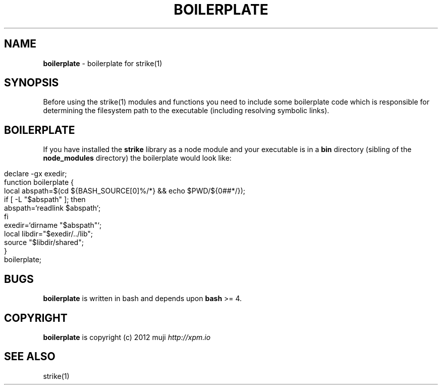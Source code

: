 .\" generated with Ronn/v0.7.3
.\" http://github.com/rtomayko/ronn/tree/0.7.3
.
.TH "BOILERPLATE" "1" "December 2012" "" ""
.
.SH "NAME"
\fBboilerplate\fR \- boilerplate for strike(1)
.
.SH "SYNOPSIS"
Before using the strike(1) modules and functions you need to include some boilerplate code which is responsible for determining the filesystem path to the executable (including resolving symbolic links)\.
.
.SH "BOILERPLATE"
If you have installed the \fBstrike\fR library as a node module and your executable is in a \fBbin\fR directory (sibling of the \fBnode_modules\fR directory) the boilerplate would look like:
.
.IP "" 4
.
.nf

declare \-gx exedir;
function boilerplate {
    local abspath=$(cd ${BASH_SOURCE[0]%/*} && echo $PWD/${0##*/});
    if [ \-L "$abspath" ]; then
        abspath=`readlink $abspath`;
    fi
    exedir=`dirname "$abspath"`;
    local libdir="$exedir/\.\./lib";
    source "$libdir/shared";
}
boilerplate;
.
.fi
.
.IP "" 0
.
.SH "BUGS"
\fBboilerplate\fR is written in bash and depends upon \fBbash\fR >= 4\.
.
.SH "COPYRIGHT"
\fBboilerplate\fR is copyright (c) 2012 muji \fIhttp://xpm\.io\fR
.
.SH "SEE ALSO"
strike(1)
